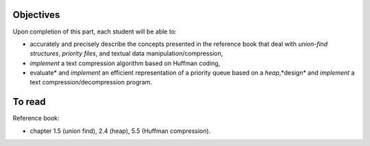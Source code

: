 .. _intro5:

Objectives
===========

Upon completion of this part, each student will be able to:

* accurately and precisely describe the concepts presented in the reference book that deal with *union-find structures*, *priority files*, and textual data manipulation/compression, 
* *implement* a text compression algorithm based on Huffman coding,
* evaluate* and *implement* an efficient representation of a priority queue based on a *heap*,*design* and *implement* a text compression/decompression program.

   
To read
=======================================

Reference book:

* chapter 1.5 (union find), 2.4 (heap), 5.5 (Huffman compression).


.. * `Slides <../_static/slides/part5-exercises.pdf>`_
.. * `Slides <../_static/slides/part5-bilan.pdf>`_
